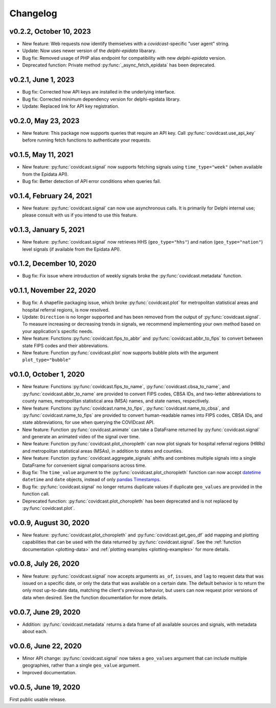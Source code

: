 Changelog
=========

v0.2.2, October 10, 2023
--------------------

- New feature: Web requests now identify themselves with a `covidcast`-specific "user agent" string.
- Update: Now uses newer version of the `delphi-epidata` libarary.
- Bug fix: Removed usage of PHP alias endpoint for compatibility with new `delphi-epidata` version.
- Deprecated function: Private method :py:func:`_async_fetch_epidata` has been deprecated.

v0.2.1, June 1, 2023
--------------------

- Bug fix: Corrected how API keys are installed in the underlying interface.
- Bug fix: Corrected minimum dependency version for delphi-epidata library.
- Update: Replaced link for API key registration.

v0.2.0, May 23, 2023
--------------------

- New feature: This package now supports queries that require an API key. Call
  :py:func:`covidcast.use_api_key` before running fetch functions to
  authenticate your requests.

v0.1.5, May 11, 2021
--------------------

- New feature: :py:func:`covidcast.signal` now supports fetching signals using
  ``time_type="week"`` (when available from the Epidata API).
- Bug fix: Better detection of API error conditions when queries fail.

v0.1.4, February 24, 2021
-------------------------

- New feature: :py:func:`covidcast.signal` can now use asynchronous calls. It is primarily for Delphi internal use;
  please consult with us if you intend to use this feature.

v0.1.3, January 5, 2021
-------------------------

- New feature: :py:func:`covidcast.signal` now retrieves HHS (``geo_type="hhs"``) and nation (``geo_type="nation"``)
  level signals (if available from the Epidata API).

v0.1.2, December 10, 2020
-------------------------

- Bug fix: Fix issue where introduction of weekly signals broke the :py:func:`covidcast.metadata` function.

v0.1.1, November 22, 2020
-------------------------

- Bug fix: A shapefile packaging issue, which broke
  :py:func:`covidcast.plot` for metropolitan statistical areas and
  hospital referral regions, is now resolved.

- Update: ``Direction`` is no longer supported and has been removed from the
  output of :py:func:`covidcast.signal`. To measure increasing or decreasing
  trends in signals, we recommend implementing your own method based on your
  application's specific needs.

- New feature: Functions :py:func:`covidcast.fips_to_abbr` and
  :py:func:`covidcast.abbr_to_fips` to convert between state FIPS codes and
  their abbreviations.

- New feature: Function :py:func:`covidcast.plot` now supports bubble plots with
  the argument ``plot_type="bubble"``


v0.1.0, October 1, 2020
-----------------------

- New feature: Functions :py:func:`covidcast.fips_to_name`,
  :py:func:`covidcast.cbsa_to_name`, and :py:func:`covidcast.abbr_to_name` are
  provided to convert FIPS codes, CBSA IDs, and two-letter abbreviations to
  county names, metropolitan statistical area (MSA) names, and state names,
  respectively.

- New feature: Functions :py:func:`covidcast.name_to_fips`,
  :py:func:`covidcast.name_to_cbsa`, and :py:func:`covidcast.name_to_fips` are
  provided to convert human-readable names into FIPS codes, CBSA IDs, and state
  abbreviations, for use when querying the COVIDcast API.

- New feature: Function :py:func:`covidcast.animate` can take a DataFrame returned by
  :py:func:`covidcast.signal` and generate an animated video of the signal over time.

- New feature: Function :py:func:`covidcast.plot_choropleth` can now plot signals for
  hospital referral regions (HRRs) and metropolitan statistical areas (MSAs), in addition
  to states and counties.

- New feature: Function :py:func:`covidcast.aggregate_signals` shifts and combines
  multiple signals into a single DataFrame for convenient signal comparisons across
  time.

- Bug fix: The ``time_value`` argument to the :py:func:`covidcast.plot_choropleth`
  function can now accept `datetime <https://docs.python.org/3/library/datetime.html>`_
  ``datetime`` and ``date`` objects, instead of only `pandas Timestamps
  <https://pandas.pydata.org/pandas-docs/stable/reference/api/pandas.Timestamp.html>`_.

- Bug fix: :py:func:`covidcast.signal` no longer returns duplicate values if duplicate
  ``geo_values`` are provided in the function call.

- Deprecated function: :py:func:`covidcast.plot_choropleth` has been deprecated and is
  not replaced by :py:func:`covidcast.plot`.

v0.0.9, August 30, 2020
-----------------------

- New feature: :py:func:`covidcast.plot_choropleth` and :py:func:`covidcast.get_geo_df`
  add mapping and plotting capabilities that can be used with the data returned by
  :py:func:`covidcast.signal`. See the :ref:`function documentation <plotting-data>`
  and :ref:`plotting examples <plotting-examples>` for more details.

v0.0.8, July 26, 2020
---------------------

- New feature: :py:func:`covidcast.signal` now accepts arguments ``as_of``,
  ``issues``, and ``lag`` to request data that was issued on a specific date, or
  only the data that was available on a certain date. The default behavior is to
  return the only most up-to-date data, matching the client's previous behavior,
  but users can now request prior versions of data when desired. See the
  function documentation for more details.

v0.0.7, June 29, 2020
---------------------

- Addition: :py:func:`covidcast.metadata` returns a data frame of all available
  sources and signals, with metadata about each.

v0.0.6, June 22, 2020
---------------------

- Minor API change: :py:func:`covidcast.signal` now takes a ``geo_values``
  argument that can include multiple geographies, rather than a single
  ``geo_value`` argument.

- Improved documentation.

v0.0.5, June 19, 2020
---------------------

First public usable release.
